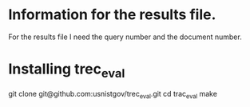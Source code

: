 * Information for the results file.
For the results file I need the query number and the document number.

* Installing trec_eval
git clone git@github.com:usnistgov/trec_eval.git
cd trac_eval
make

